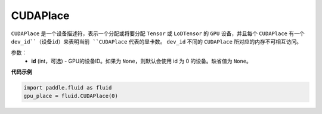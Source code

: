 .. _cn_api_fluid_CUDAPlace:

CUDAPlace
-------------------------------

.. py:class:: paddle.fluid.CUDAPlace

``CUDAPlace`` 是一个设备描述符，表示一个分配或将要分配 ``Tensor`` 或 ``LoDTensor`` 的 ``GPU`` 设备，并且每个 ``CUDAPlace`` 有一个 ``dev_id``（设备id）来表明当前 ``CUDAPlace`` 代表的显卡数。
``dev_id`` 不同的 ``CUDAPlace`` 所对应的内存不可相互访问。

参数：
  - **id** (int，可选) - GPU的设备ID。如果为 ``None``，则默认会使用 id 为 0 的设备。缺省值为 ``None``。

**代码示例**

.. code-block:: python

       import paddle.fluid as fluid
       gpu_place = fluid.CUDAPlace(0)




